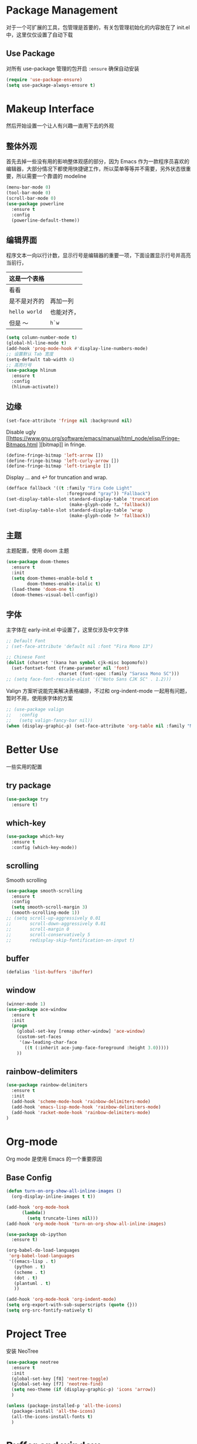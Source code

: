 * Package Management
对于一个可扩展的工具，包管理是首要的，有关包管理初始化的内容放在了 init.el 中，这里仅仅设置了自动下载
** Use Package
对所有 use-package 管理的包开启 ~:ensure~ 确保自动安装
#+begin_src emacs-lisp
  (require 'use-package-ensure)
  (setq use-package-always-ensure t)
#+end_src

* Makeup Interface
然后开始设置一个让人有兴趣一直用下去的外观
** 整体外观
首先去掉一些没有用的影响整体观感的部分，因为 Emacs 作为一款程序员喜欢的编辑器，大部分情况下都使用快捷键工作，所以菜单等等并不需要，另外状态很重要，所以需要一个靠谱的 modeline
#+BEGIN_SRC emacs-lisp
  (menu-bar-mode 0)
  (tool-bar-mode 0)
  (scroll-bar-mode 0)
  (use-package powerline
    :ensure t
    :config
    (powerline-default-theme))
#+END_SRC

** 编辑界面
程序文本一向以行计数，显示行号是编辑器的重要一项，下面设置显示行号并高亮当前行，
| 这是一个表格       |            |
|--------------------+------------|
| 看看               |            |
| 是不是对齐的       | 再加一列   |
| ~hello world~      | 也能对齐， |
| 但是 ～            | ~h`w~      |

#+BEGIN_SRC emacs-lisp
  (setq column-number-mode t)
  (global-hl-line-mode t)
  (add-hook 'prog-mode-hook #'display-line-numbers-mode)
  ;; 设置默认 Tab 宽度
  (setq-default tab-width 4)
  ;; 高亮行号
  (use-package hlinum
    :ensure t
    :config
    (hlinum-activate))
#+END_SRC

** 边缘
#+begin_src emacs-lisp
  (set-face-attribute 'fringe nil :background nil)
#+end_src

Disable ugly [[https://www.gnu.org/software/emacs/manual/html_node/elisp/Fringe-Bitmaps.html
][bitmap]] in fringe.
#+begin_src emacs-lisp
  (define-fringe-bitmap 'left-arrow [])
  (define-fringe-bitmap 'left-curly-arrow [])
  (define-fringe-bitmap 'left-triangle [])
#+end_src

Display … and ↩ for truncation and wrap.
#+begin_src emacs-lisp
  (defface fallback '((t :family "Fira Code Light"
                         :foreground "gray")) "Fallback")
  (set-display-table-slot standard-display-table 'truncation
                          (make-glyph-code ?… 'fallback))
  (set-display-table-slot standard-display-table 'wrap
                          (make-glyph-code ?↩ 'fallback))
#+end_src

** 主题
主题配置，使用 doom 主题
#+BEGIN_SRC emacs-lisp 
  (use-package doom-themes
    :ensure t
    :init
    (setq doom-themes-enable-bold t
          doom-themes-enable-italic t)
    (load-theme 'doom-one t)
    (doom-themes-visual-bell-config))
#+END_SRC

** 字体
主字体在 early-init.el 中设置了，这里仅涉及中文字体
#+BEGIN_SRC emacs-lisp
  ;; Default Font
  ; (set-face-attribute 'default nil :font "Fira Mono 13")

  ;; Chinese Font
  (dolist (charset '(kana han symbol cjk-misc bopomofo))
    (set-fontset-font (frame-parameter nil 'font)
                      charset (font-spec :family "Sarasa Mono SC")))
  ;; (setq face-font-rescale-alist '(("Noto Sans CJK SC" . 1.2)))
#+END_SRC
Valign 方案听说能完美解决表格编排，不过和 org-indent-mode 一起用有问题，暂时不用，使用换字体的方案
#+begin_src emacs-lisp
  ;; (use-package valign
  ;;   :config
  ;;   (setq valign-fancy-bar nil))
  (when (display-graphic-p) (set-face-attribute 'org-table nil :family "M+ 1m" :height 120 :weight 'bold))
#+end_src

* Better Use
一些实用的配置
** try package
#+BEGIN_SRC emacs-lisp
  (use-package try
    :ensure t)  
#+END_SRC

** which-key
#+BEGIN_SRC emacs-lisp
  (use-package which-key
    :ensure t
    :config (which-key-mode))  
#+END_SRC

** scrolling
Smooth scrolling
#+BEGIN_SRC emacs-lisp
  (use-package smooth-scrolling
    :ensure t
    :config
    (setq smooth-scroll-margin 3)
    (smooth-scrolling-mode 1))
  ;; (setq scroll-up-aggressively 0.01
  ;;       scroll-down-aggressively 0.01
  ;;       scroll-margin 0
  ;;       scroll-conservatively 5
  ;;       redisplay-skip-fontification-on-input t)
#+END_SRC

** buffer
#+BEGIN_SRC emacs-lisp
  (defalias 'list-buffers 'ibuffer)  
#+END_SRC

** window
#+BEGIN_SRC emacs-lisp
  (winner-mode 1)
  (use-package ace-window
    :ensure t
    :init
    (progn
      (global-set-key [remap other-window] 'ace-window)
      (custom-set-faces
       '(aw-leading-char-face
         ((t (:inherit ace-jump-face-foreground :height 3.0)))))
      ))  
#+END_SRC

** rainbow-delimiters
#+BEGIN_SRC emacs-lisp
  (use-package rainbow-delimiters
    :ensure t
    :init
    (add-hook 'scheme-mode-hook 'rainbow-delimiters-mode)
    (add-hook 'emacs-lisp-mode-hook 'rainbow-delimiters-mode)
    (add-hook 'racket-mode-hook 'rainbow-delimiters-mode)
  )
#+END_SRC

* Org-mode
Org mode 是使用 Emacs 的一个重要原因
** Base Config
#+begin_src emacs-lisp
  (defun turn-on-org-show-all-inline-images ()
    (org-display-inline-images t t))

  (add-hook 'org-mode-hook
        (lambda()
          (setq truncate-lines nil))) 
  (add-hook 'org-mode-hook 'turn-on-org-show-all-inline-images)

  (use-package ob-ipython
    :ensure t)

  (org-babel-do-load-languages
   'org-babel-load-languages
   '((emacs-lisp . t)
     (python . t)
     (scheme . t)
     (dot . t)
     (plantuml . t)
     ))

  (add-hook 'org-mode-hook 'org-indent-mode)
  (setq org-export-with-sub-superscripts (quote {}))
  (setq org-src-fontify-natively t)
#+end_src

* Project Tree
安装 NeoTree
#+BEGIN_SRC emacs-lisp
  (use-package neotree
    :ensure t
    :init
    (global-set-key [f8] 'neotree-toggle)
    (global-set-key [f7] 'neotree-find)
    (setq neo-theme (if (display-graphic-p) 'icons 'arrow))
    )

  (unless (package-installed-p 'all-the-icons)
    (package-install 'all-the-icons)
    (all-the-icons-install-fonts t)
    )
#+END_SRC

* Buffer and window
* Helm
#+BEGIN_SRC emacs-lisp
  (use-package helm
    :ensure t
    :bind (("C-x C-f" . helm-find-files)
           ("M-x" . helm-M-x)))

  (require 'helm)
  (require 'helm-config)      ;?
  (require 'helm-eshell)      ;?
  (require 'helm-files)       ;?
  (require 'helm-grep)

  ; do not display invisible candidates
  (setq helm-quick-update t)
  ; open helm buffer inside current window, not occupy whole other window
  (setq helm-split-window-in-side-p t)
  ; fuzzy matching buffer names when non--nil
  (setq helm-buffers-fuzzy-matching t)
  ; move to end or beginning of source when reaching top or bottom of source.
  (setq helm-move-to-line-cycle-in-source nil)
  ; search for library in `require' and `declare-function' sexp.
  (setq helm-ff-search-library-in-sexp t)
  ; scroll 8 lines other window using M-<next>/M-<prior>
  (setq helm-scroll-amount 8)
  (setq helm-ff-file-name-history-use-recentf t)

  (use-package helm-swoop
    :ensure t
    :bind (("C-s" . helm-swoop)
           ("C-r" . helm-swoop)))

  (use-package helm-xref
    :ensure t
    :config
    (setq xref-show-xrefs-function 'helm-xref-show-xrefs))

  (helm-mode 1)
#+END_SRC

* Complete
通用补全插件
#+BEGIN_SRC emacs-lisp
  (use-package company
    :ensure t
    :defer t
    :init
    (add-hook 'prog-mode-hook 'company-mode)
    :config
    (setq company-minimum-prefix-length 3)
    (setq company-tooltip-align-annotations t)
    (setq company-show-numbers t)
    (setq company-tooltip-limit 10)
    (setq company-dabbrev-downcase nil)
    (setq company-transformers '(company-sort-by-occurrence))
    (setq company-idle-delay 0.1)
    :bind
    (("M-/" . company-complete)))
#+END_SRC
 
* Lsp
#+BEGIN_SRC emacs-lisp
  (use-package lsp-mode
    :ensure t
    :commands lsp)
  ;(use-package company-lsp
  ;  :ensure t
  ;  :commands company-lsp)
  (use-package lsp-ui
    :ensure t
    :commands lsp-ui-mode
    :hook
    ((lsp-mode . lsp-ui-mode))
    :bind
    ("s-i" . lsp-ui-imenu))
#+END_SRC

* Program Langrage
** Python
补全使用 lsp
** C&C++
补全索引使用 lsp 内置 clangd
#+BEGIN_SRC emacs-lisp
  (setq c-default-style "linux"
        c-basic-offset 4)

  (add-hook 'c-mode-common-hook
            '(lambda () (setq indent-tabs-mode t)))

#+END_SRC

** Scheme
  #+BEGIN_SRC emacs-lisp
    (require 'myscheme)
    (use-package racket-mode
      :ensure t
      :config
      (setq racket-racket-program "racket")
      (setq racket-raco-program "raco")
      :bind
      (:map racket-mode-map
            ("C-x C-j" . racket-run)))
  #+END_SRC
** Emacs-lisp
#+BEGIN_SRC emacs-lisp
  (add-hook 'emacs-lisp-mode-hook 'show-paren-mode)
#+END_SRC

* Marked Language 
** markdown
#+BEGIN_SRC emacs-lisp
  (use-package markdown-mode
    :ensure t
    :commands (markdown-mode gfm-mode)
    :mode (("README\\.md\\'" . gfm-mode)
           ("\\.md\\'" . markdown-mode)
           ("\\.markdown\\'" . markdown-mode))
    :init
    ;; 配置输出指令
    (setq markdown-command
          "pandoc -f markdown -t html -s -c ~/.emacs.d/markdown/style.css --mathjax --highlight-style pygments"))

  (use-package ox-gfm
    :ensure ox-gfm)
#+END_SRC

* Other Language Support
#+BEGIN_SRC emacs-lisp
  (use-package yaml-mode
    :ensure t)
#+END_SRC

* Yasnippet 
#+BEGIN_SRC emacs-lisp
  (use-package yasnippet
    :ensure t
    :init
    (yas-global-mode 1)
    :config
    (yas-reload-all)
    (add-hook 'prog-mode-hook #'yas-minor-mode)
    (define-key yas-minor-mode-map [(tab)] nil)
    (define-key yas-minor-mode-map (kbd "TAB") nil)
    (define-key yas-minor-mode-map (kbd "<tab>") nil)
    (define-key yas-minor-mode-map [C-tab] 'yas-expand))
  (use-package yasnippet-snippets
    :ensure t)
#+END_SRC

* LaTeX
使用 AuCTex 插件
#+BEGIN_SRC emacs-lisp
  (use-package auctex
     :defer t
     :ensure auctex
     :init
     (require 'advance-words-count)
     (setq TeX-auto-save t)
     (setq TeX-parse-self t)
     (setq-default TeX-master nil)
     (add-hook 'LaTeX-mode-hook
               (lambda ()
                 (turn-on-auto-fill)
                 (turn-on-reftex)
                 (LaTeX-math-mode 1)
                 (setq TeX-show-complilation nil)
                 (setq TeX-clean-confirm nil)
                 (setq TeX-save-query nil)
                 (setq TeX-view-program-list '(("Okular" "okular %o")))
                 (setq TeX-view-program-selection
                       '((output-pdf "Okular")))
                 (setq TeX-engine 'xetex)
                 (TeX-global-PDF-mode t)
                 (add-to-list 'TeX-command-list
                               '("XeLaTeX" "%'xelatex%(mode)%' %t"
                                            TeX-run-TeX nil t))
                 (setq TeX-command-default "XeLaTeX"))
     )
     :config
     (setq TeX-fold-env-spec-list
           (quote (("[figure]" ("figure"))
                   ("[table]" ("table"))
                   ("[itemize]" ("itemize"))
                   ("[overpic]" ("overpic")))))
   )
#+END_SRC

* Version Control
** Magit
使用 Magit
#+BEGIN_SRC emacs-lisp
  (use-package magit
    :ensure t
    :init
    (global-set-key (kbd "C-x g") 'magit-status)
    (global-set-key (kbd "C-x M-g") 'magit-dispatch-popup))
#+END_SRC
** Diff HL
diff-hl highlights uncommitted changes in the left fringe.
#+begin_src emacs-lisp
  (use-package diff-hl
    :ensure t
    :init
    (add-hook 'magit-pre-refresh-hook 'diff-hl-magit-pre-refresh)
    (add-hook 'magit-post-refresh-hook 'diff-hl-magit-post-refresh)
    :config
    (global-diff-hl-mode)
    ;; Highlight changes on editing.
    (diff-hl-flydiff-mode)
    ;; Makes fringe and margin react to mouse clicks to show the curresponding hunk.
    (diff-hl-show-hunk-mouse-mode)
    :custom
    (diff-hl-draw-borders nil)
    :custom-face
    (diff-hl-change ((t (:background "#e9cd43"))))
    (diff-hl-insert ((t (:background "#03e94f"))))
    (diff-hl-delete ((t (:background "#f5597e")))))
#+end_src

* Eshell
#+BEGIN_SRC emacs-lisp
  (global-set-key (kbd "<f9>") 'eshell)
#+END_SRC
